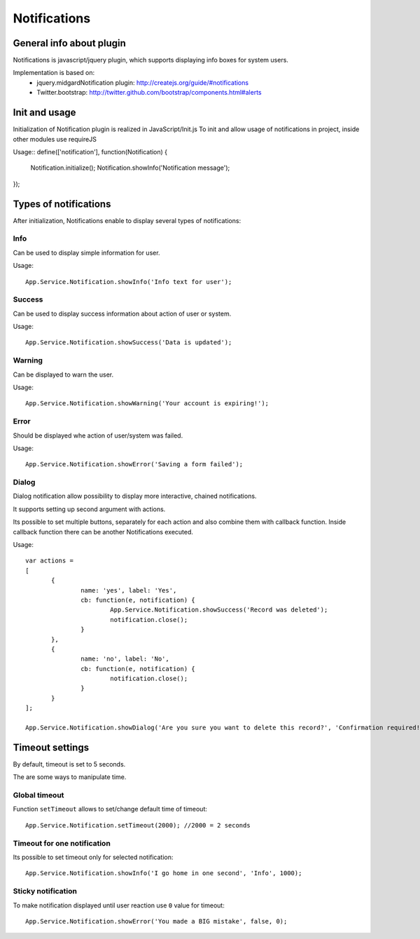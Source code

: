 =============
Notifications
=============

General info about plugin
=========================

Notifications is javascript/jquery plugin, which supports displaying info boxes for system users.

Implementation is based on:
 * jquery.midgardNotification plugin: http://createjs.org/guide/#notifications
 * Twitter.bootstrap: http://twitter.github.com/bootstrap/components.html#alerts


Init and usage
==============
Initialization of Notification plugin is realized in JavaScript/Init.js
To init and allow usage of notifications in project, inside other modules use requireJS


Usage::
define(['notification'], function(Notification) {
	Notification.initialize();
	Notification.showInfo('Notification message');
});


Types of notifications
======================
After initialization, Notifications enable to display several types of notifications:

Info
----
Can be used to display simple information for user.

Usage::

 App.Service.Notification.showInfo('Info text for user');

Success
-------
Can be used to display success information about action of user or system.

Usage::

 App.Service.Notification.showSuccess('Data is updated');

Warning
-----
Can be displayed to warn the user.

Usage::

 App.Service.Notification.showWarning('Your account is expiring!');

Error
-----
Should be displayed whe action of user/system was failed.

Usage::

 App.Service.Notification.showError('Saving a form failed');

Dialog
------
Dialog notification allow possibility to display more interactive, chained notifications.

It supports setting up second argument with actions.

Its possible to set multiple buttons, separately for each action and also combine them with callback function.
Inside callback function there can be another Notifications executed.

Usage::

 var actions =
 [
	{
		name: 'yes', label: 'Yes',
		cb: function(e, notification) {
			App.Service.Notification.showSuccess('Record was deleted');
			notification.close();
		}
	},
	{
		name: 'no', label: 'No',
		cb: function(e, notification) {
			notification.close();
		}
	}
 ];

 App.Service.Notification.showDialog('Are you sure you want to delete this record?', 'Confirmation required!', actions);

Timeout settings
================
By default, timeout is set to 5 seconds.

The are some ways to manipulate time.

Global timeout
--------------

Function ``setTimeout`` allows to set/change default time of timeout::

 App.Service.Notification.setTimeout(2000); //2000 = 2 seconds

Timeout for one notification
----------------------------

Its possible to set timeout only for selected notification::

 App.Service.Notification.showInfo('I go home in one second', 'Info', 1000);

Sticky notification
-------------------

To make notification displayed until user reaction use ``0`` value for timeout::

 App.Service.Notification.showError('You made a BIG mistake', false, 0);

